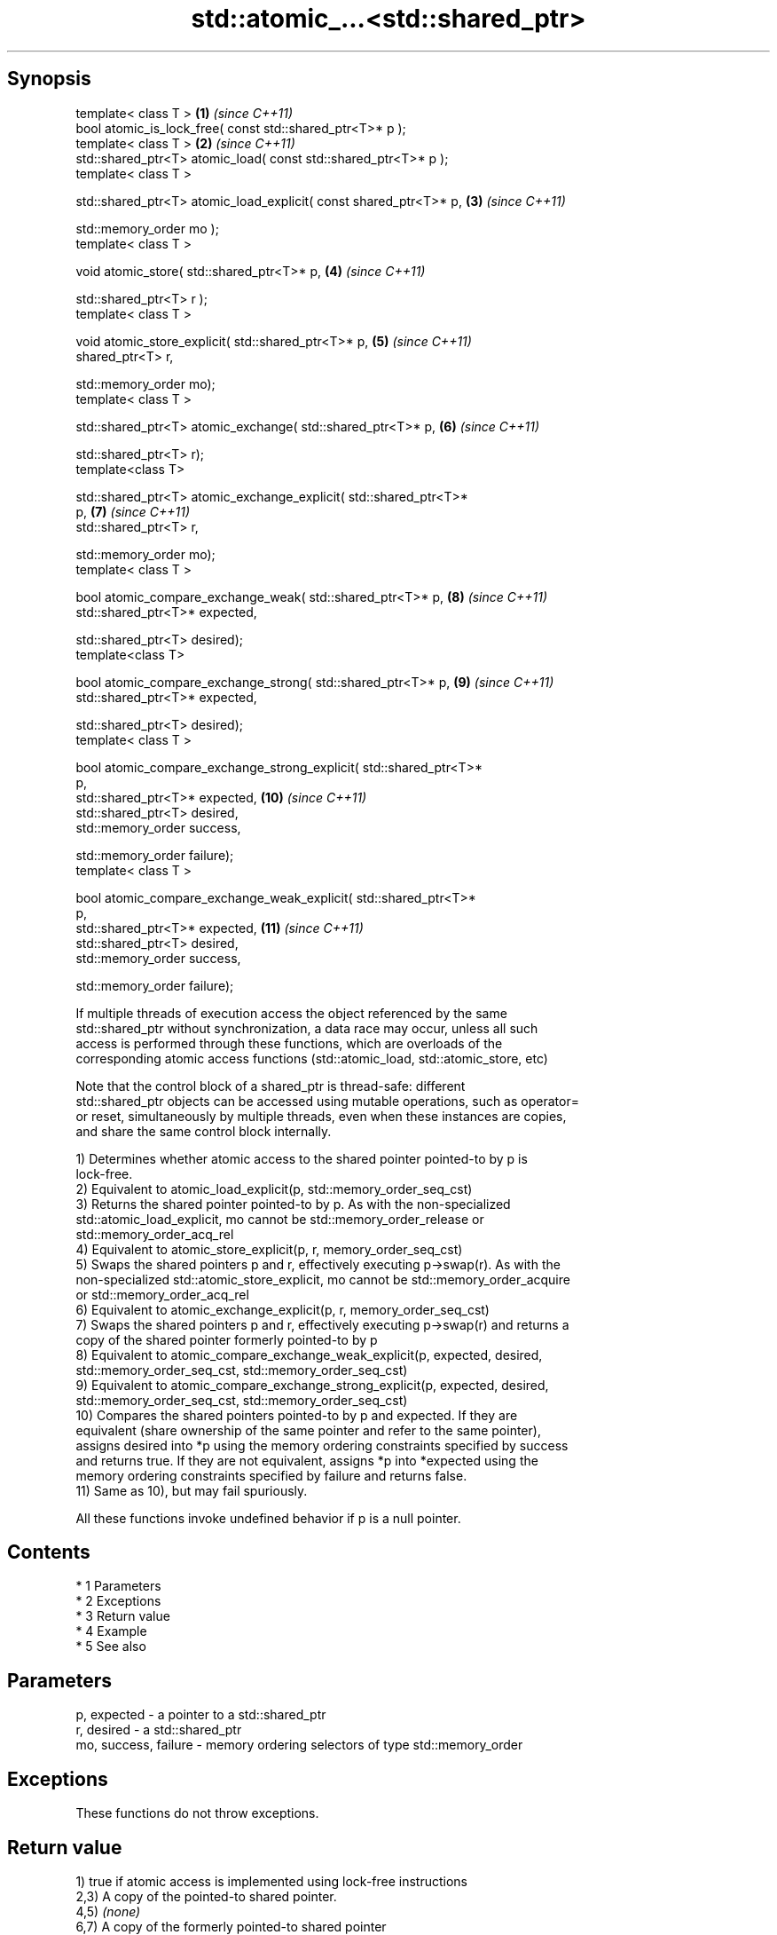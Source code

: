 .TH std::atomic_...<std::shared_ptr> 3 "Apr 19 2014" "1.0.0" "C++ Standard Libary"
.SH Synopsis
   template< class T >                                               \fB(1)\fP  \fI(since C++11)\fP
   bool atomic_is_lock_free( const std::shared_ptr<T>* p );
   template< class T >                                               \fB(2)\fP  \fI(since C++11)\fP
   std::shared_ptr<T> atomic_load( const std::shared_ptr<T>* p );
   template< class T >

   std::shared_ptr<T> atomic_load_explicit( const shared_ptr<T>* p,  \fB(3)\fP  \fI(since C++11)\fP

   std::memory_order mo );
   template< class T >

   void atomic_store( std::shared_ptr<T>* p,                         \fB(4)\fP  \fI(since C++11)\fP

   std::shared_ptr<T> r );
   template< class T >

   void atomic_store_explicit( std::shared_ptr<T>* p,                \fB(5)\fP  \fI(since C++11)\fP
   shared_ptr<T> r,

   std::memory_order mo);
   template< class T >

   std::shared_ptr<T> atomic_exchange( std::shared_ptr<T>* p,        \fB(6)\fP  \fI(since C++11)\fP

   std::shared_ptr<T> r);
   template<class T>

   std::shared_ptr<T> atomic_exchange_explicit( std::shared_ptr<T>*
   p,                                                                \fB(7)\fP  \fI(since C++11)\fP
   std::shared_ptr<T> r,

   std::memory_order mo);
   template< class T >

   bool atomic_compare_exchange_weak( std::shared_ptr<T>* p,         \fB(8)\fP  \fI(since C++11)\fP
   std::shared_ptr<T>* expected,

   std::shared_ptr<T> desired);
   template<class T>

   bool atomic_compare_exchange_strong( std::shared_ptr<T>* p,       \fB(9)\fP  \fI(since C++11)\fP
   std::shared_ptr<T>* expected,

   std::shared_ptr<T> desired);
   template< class T >

   bool atomic_compare_exchange_strong_explicit( std::shared_ptr<T>*
   p,
   std::shared_ptr<T>* expected,                                     \fB(10)\fP \fI(since C++11)\fP
   std::shared_ptr<T> desired,
   std::memory_order success,

   std::memory_order failure);
   template< class T >

   bool atomic_compare_exchange_weak_explicit( std::shared_ptr<T>*
   p,
   std::shared_ptr<T>* expected,                                     \fB(11)\fP \fI(since C++11)\fP
   std::shared_ptr<T> desired,
   std::memory_order success,

   std::memory_order failure);

   If multiple threads of execution access the object referenced by the same
   std::shared_ptr without synchronization, a data race may occur, unless all such
   access is performed through these functions, which are overloads of the
   corresponding atomic access functions (std::atomic_load, std::atomic_store, etc)

   Note that the control block of a shared_ptr is thread-safe: different
   std::shared_ptr objects can be accessed using mutable operations, such as operator=
   or reset, simultaneously by multiple threads, even when these instances are copies,
   and share the same control block internally.

   1) Determines whether atomic access to the shared pointer pointed-to by p is
   lock-free.
   2) Equivalent to atomic_load_explicit(p, std::memory_order_seq_cst)
   3) Returns the shared pointer pointed-to by p. As with the non-specialized
   std::atomic_load_explicit, mo cannot be std::memory_order_release or
   std::memory_order_acq_rel
   4) Equivalent to atomic_store_explicit(p, r, memory_order_seq_cst)
   5) Swaps the shared pointers p and r, effectively executing p->swap(r). As with the
   non-specialized std::atomic_store_explicit, mo cannot be std::memory_order_acquire
   or std::memory_order_acq_rel
   6) Equivalent to atomic_exchange_explicit(p, r, memory_order_seq_cst)
   7) Swaps the shared pointers p and r, effectively executing p->swap(r) and returns a
   copy of the shared pointer formerly pointed-to by p
   8) Equivalent to atomic_compare_exchange_weak_explicit(p, expected, desired,
   std::memory_order_seq_cst, std::memory_order_seq_cst)
   9) Equivalent to atomic_compare_exchange_strong_explicit(p, expected, desired,
   std::memory_order_seq_cst, std::memory_order_seq_cst)
   10) Compares the shared pointers pointed-to by p and expected. If they are
   equivalent (share ownership of the same pointer and refer to the same pointer),
   assigns desired into *p using the memory ordering constraints specified by success
   and returns true. If they are not equivalent, assigns *p into *expected using the
   memory ordering constraints specified by failure and returns false.
   11) Same as 10), but may fail spuriously.

   All these functions invoke undefined behavior if p is a null pointer.

.SH Contents

     * 1 Parameters
     * 2 Exceptions
     * 3 Return value
     * 4 Example
     * 5 See also

.SH Parameters

   p, expected          - a pointer to a std::shared_ptr
   r, desired           - a std::shared_ptr
   mo, success, failure - memory ordering selectors of type std::memory_order

.SH Exceptions

   These functions do not throw exceptions.

.SH Return value

   1) true if atomic access is implemented using lock-free instructions
   2,3) A copy of the pointed-to shared pointer.
   4,5) \fI(none)\fP
   6,7) A copy of the formerly pointed-to shared pointer
   8,9,10,11) true if the shared pointers were equivalent and the exchange was
   performed, false otherwise.

.SH Example

    This section is incomplete
    Reason: no example

.SH See also

   atomic_is_lock_free                     checks if the atomic type's operations are
   \fI(C++11)\fP                                 lock-free
                                           \fI(function template)\fP
   atomic_store                            atomically replaces the value of the atomic
   atomic_store_explicit                   object with a non-atomic argument
   \fI(C++11)\fP                                 \fI(function template)\fP
   \fI(C++11)\fP
   atomic_load                             atomically obtains the value stored in an
   atomic_load_explicit                    atomic object
   \fI(C++11)\fP                                 \fI(function template)\fP
   \fI(C++11)\fP
   atomic_exchange                         atomically replaces the value of the atomic
   atomic_exchange_explicit                object with non-atomic argument and returns
   \fI(C++11)\fP                                 the old value of the atomic
   \fI(C++11)\fP                                 \fI(function template)\fP
   atomic_compare_exchange_weak
   atomic_compare_exchange_weak_explicit   atomically compares the value of the atomic
   atomic_compare_exchange_strong          object with non-atomic argument and performs
   atomic_compare_exchange_strong_explicit atomic exchange if equal or atomic load if
   \fI(C++11)\fP                                 not
   \fI(C++11)\fP                                 \fI(function template)\fP
   \fI(C++11)\fP
   \fI(C++11)\fP

.SH Category:

     * Todo no example
